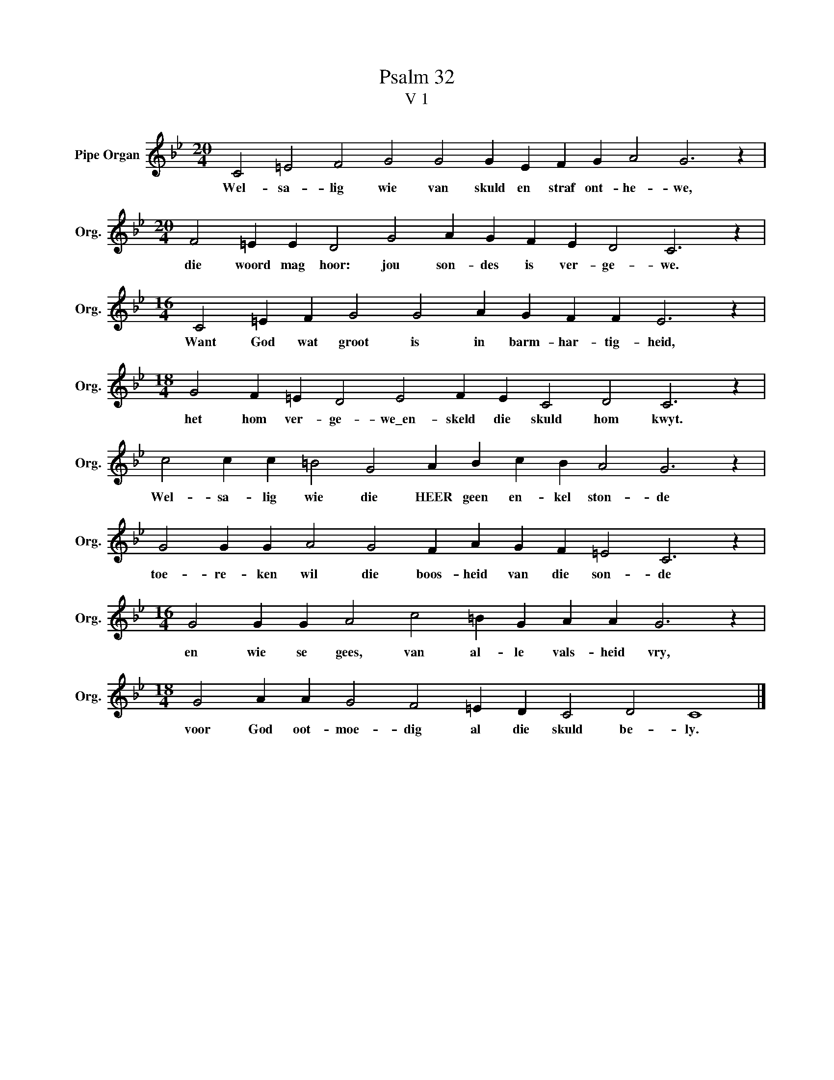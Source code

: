 X:1
T:Psalm 32
T:V 1
L:1/4
M:20/4
I:linebreak $
K:Bb
V:1 treble nm="Pipe Organ" snm="Org."
V:1
 C2 =E2 F2 G2 G2 G E F G A2 G3 z |$[M:20/4] F2 =E E D2 G2 A G F E D2 C3 z |$ %2
w: Wel- sa- lig wie van skuld en straf ont- he- we,|die woord mag hoor: jou son- des is ver- ge- we.|
[M:16/4] C2 =E F G2 G2 A G F F E3 z |$[M:18/4] G2 F =E D2 E2 F E C2 D2 C3 z |$ %4
w: Want God wat groot is in barm- har- tig- heid,|het hom ver- ge- we\_en- skeld die skuld hom kwyt.|
 c2 c c =B2 G2 A B c B A2 G3 z |$ G2 G G A2 G2 F A G F =E2 C3 z |$ %6
w: Wel- sa- lig wie die HEER geen en- kel ston- de|toe- re- ken wil die boos- heid van die son- de|
[M:16/4] G2 G G A2 c2 =B G A A G3 z |$[M:18/4] G2 A A G2 F2 =E D C2 D2 C4 |] %8
w: en wie se gees, van al- le vals- heid vry,|voor God oot- moe- dig al die skuld be- ly.|

